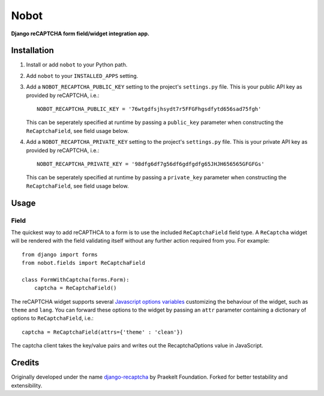 Nobot
=====

**Django reCAPTCHA form field/widget integration app.**


.. image:: https://travis-ci.org/EnTeQuAk/nobot.svg?branch=master
    :target: https://travis-ci.org/EnTeQuAk/nobot

.. image:: https://badge.fury.io/py/nobot.png
    :target: http://badge.fury.io/py/nobot

.. image:: https://pypip.in/d/nobot/badge.png
        :target: https://pypi.python.org/pypi/nobot


Installation
------------

#. Install or add ``nobot`` to your Python path.

#. Add ``nobot`` to your ``INSTALLED_APPS`` setting.

#. Add a ``NOBOT_RECAPTCHA_PUBLIC_KEY`` setting to the project's ``settings.py`` file. This is your public API key as provided by reCAPTCHA, i.e.::

    NOBOT_RECAPTCHA_PUBLIC_KEY = '76wtgdfsjhsydt7r5FFGFhgsdfytd656sad75fgh'

   This can be seperately specified at runtime by passing a ``public_key`` parameter when constructing the ``ReCaptchaField``, see field usage below.

#. Add a ``NOBOT_RECAPTCHA_PRIVATE_KEY`` setting to the project's ``settings.py`` file. This is your private API key as provided by reCAPTCHA, i.e.::

    NOBOT_RECAPTCHA_PRIVATE_KEY = '98dfg6df7g56df6gdfgdfg65JHJH656565GFGFGs'

   This can be seperately specified at runtime by passing a ``private_key`` parameter when constructing the ``ReCaptchaField``, see field usage below.


Usage
-----

Field
~~~~~

The quickest way to add reCAPTHCA to a form is to use the included ``ReCaptchaField`` field type. A ``ReCaptcha`` widget will be rendered with the field validating itself without any further action required from you. For example::

    from django import forms
    from nobot.fields import ReCaptchaField

    class FormWithCaptcha(forms.Form):
        captcha = ReCaptchaField()

The reCAPTCHA widget supports several `Javascript options variables <https://code.google.com/apis/recaptcha/docs/customization.html>`_ customizing the behaviour of the widget, such as ``theme`` and ``lang``. You can forward these options to the widget by passing an ``attr`` parameter containing a dictionary of options to ``ReCaptchaField``, i.e.::

    captcha = ReCaptchaField(attrs={'theme' : 'clean'})

The captcha client takes the key/value pairs and writes out the RecaptchaOptions value in JavaScript.


Credits
-------

Originally developed under the name `django-recaptcha <https://github.com/praekelt/django-recaptcha/>`_ by Praekelt Foundation. Forked for better testability and extensibility.
